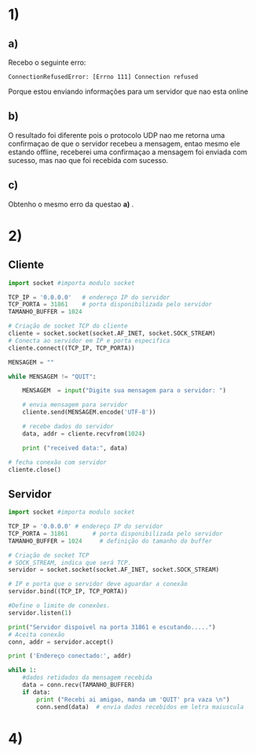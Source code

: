 

* 1)

** a)
  Recebo o seguinte erro:
#+BEGIN_SRC
 ConnectionRefusedError: [Errno 111] Connection refused
#+END_SRC

Porque estou enviando informações para um servidor que nao esta online

** b)
   O resultado foi diferente pois o protocolo UDP nao me retorna uma
   confirmaçao de que o servidor recebeu a mensagem, entao mesmo ele
   estando offline, receberei uma confirmaçao a mensagem foi enviada
   com sucesso, mas nao que foi recebida com sucesso.

** c)
   Obtenho o mesmo erro da questao *a)* .

* 2)

** Cliente

#+BEGIN_SRC python
import socket #importa modulo socket

TCP_IP = '0.0.0.0'   # endereço IP do servidor
TCP_PORTA = 31861    # porta disponibilizada pelo servidor
TAMANHO_BUFFER = 1024

# Criação de socket TCP do cliente
cliente = socket.socket(socket.AF_INET, socket.SOCK_STREAM)
# Conecta ao servidor em IP e porta especifica
cliente.connect((TCP_IP, TCP_PORTA))

MENSAGEM = ""

while MENSAGEM != "QUIT":

    MENSAGEM  = input("Digite sua mensagem para o servidor: ")

    # envia mensagem para servidor
    cliente.send(MENSAGEM.encode('UTF-8'))

    # recebe dados do servidor
    data, addr = cliente.recvfrom(1024)

    print ("received data:", data)

# fecha conexão com servidor
cliente.close()
#+END_SRC



** Servidor

#+BEGIN_SRC python
import socket #importa modulo socket

TCP_IP = '0.0.0.0' # endereço IP do servidor
TCP_PORTA = 31861       # porta disponibilizada pelo servidor
TAMANHO_BUFFER = 1024     # definição do tamanho do buffer

# Criação de socket TCP
# SOCK_STREAM, indica que será TCP.
servidor = socket.socket(socket.AF_INET, socket.SOCK_STREAM)

# IP e porta que o servidor deve aguardar a conexão
servidor.bind((TCP_IP, TCP_PORTA))

#Define o limite de conexões.
servidor.listen(1)

print("Servidor dispoivel na porta 31861 e escutando.....")
# Aceita conexão
conn, addr = servidor.accept()

print ('Endereço conectado:', addr)

while 1:
    #dados retidados da mensagem recebida
    data = conn.recv(TAMANHO_BUFFER)
    if data:
        print ("Recebi ai amigao, manda um 'QUIT' pra vaza \n")
        conn.send(data)  # envia dados recebidos em letra maiuscula

#+END_SRC


* 4)
